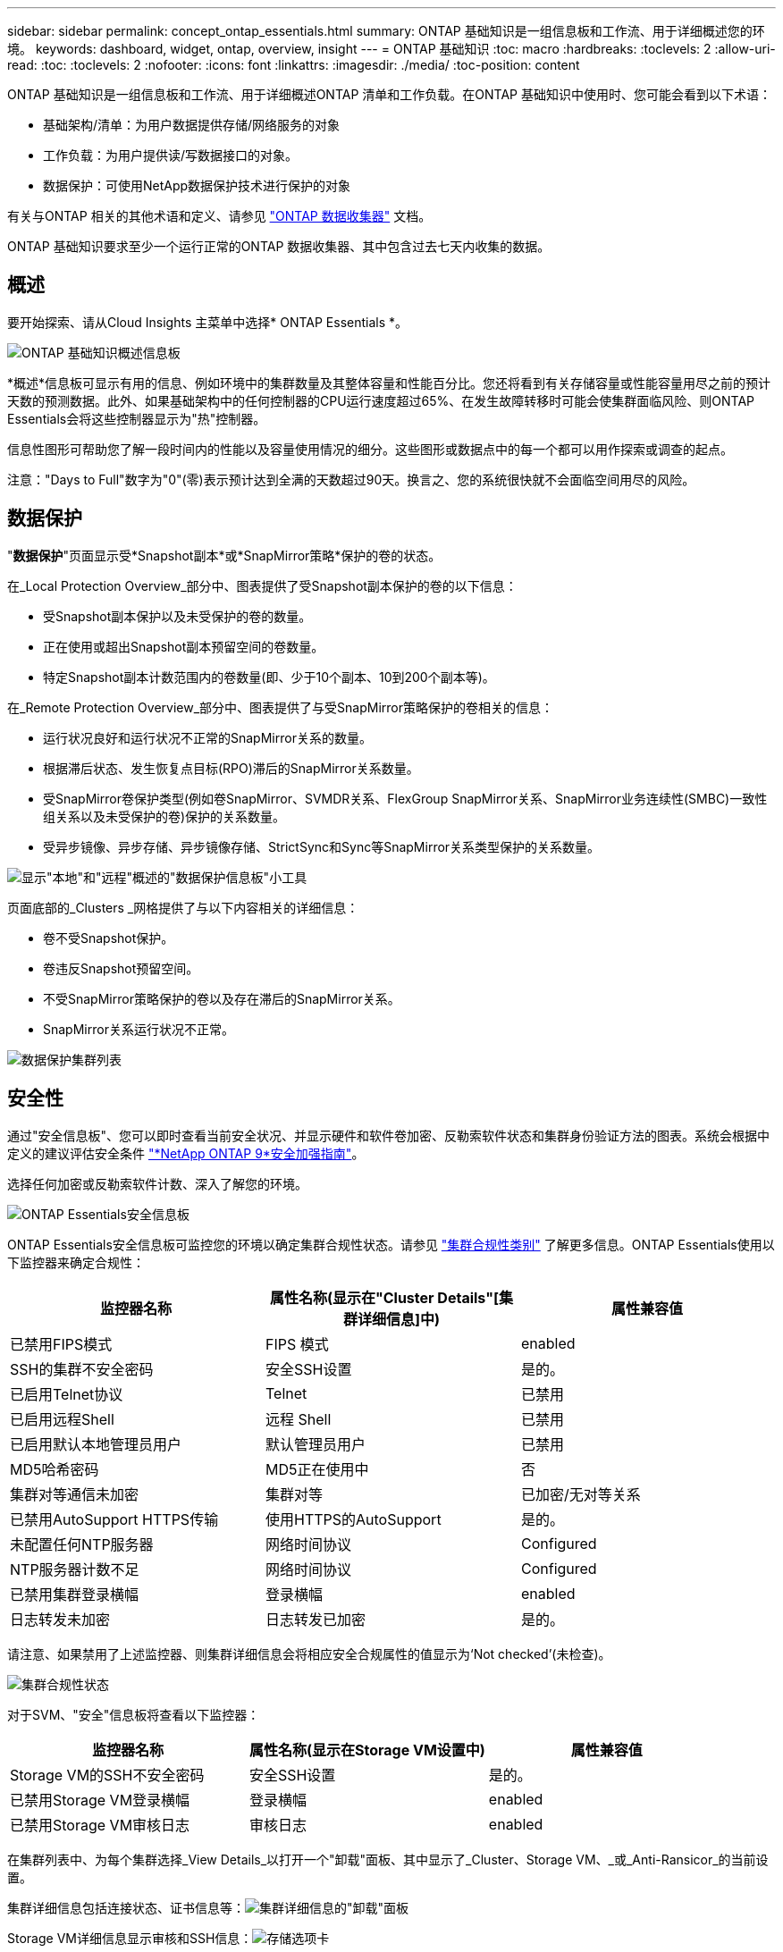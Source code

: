 ---
sidebar: sidebar 
permalink: concept_ontap_essentials.html 
summary: ONTAP 基础知识是一组信息板和工作流、用于详细概述您的环境。 
keywords: dashboard, widget, ontap, overview, insight 
---
= ONTAP 基础知识
:toc: macro
:hardbreaks:
:toclevels: 2
:allow-uri-read: 
:toc: 
:toclevels: 2
:nofooter: 
:icons: font
:linkattrs: 
:imagesdir: ./media/
:toc-position: content


[role="lead"]
ONTAP 基础知识是一组信息板和工作流、用于详细概述ONTAP 清单和工作负载。在ONTAP 基础知识中使用时、您可能会看到以下术语：

* 基础架构/清单：为用户数据提供存储/网络服务的对象
* 工作负载：为用户提供读/写数据接口的对象。
* 数据保护：可使用NetApp数据保护技术进行保护的对象


有关与ONTAP 相关的其他术语和定义、请参见 link:task_dc_na_cdot.html["ONTAP 数据收集器"] 文档。

ONTAP 基础知识要求至少一个运行正常的ONTAP 数据收集器、其中包含过去七天内收集的数据。



== 概述

要开始探索、请从Cloud Insights 主菜单中选择* ONTAP Essentials *。

image:OE_Overview.png["ONTAP 基础知识概述信息板"]

*概述*信息板可显示有用的信息、例如环境中的集群数量及其整体容量和性能百分比。您还将看到有关存储容量或性能容量用尽之前的预计天数的预测数据。此外、如果基础架构中的任何控制器的CPU运行速度超过65%、在发生故障转移时可能会使集群面临风险、则ONTAP Essentials会将这些控制器显示为"热"控制器。

信息性图形可帮助您了解一段时间内的性能以及容量使用情况的细分。这些图形或数据点中的每一个都可以用作探索或调查的起点。

注意："Days to Full"数字为"0"(零)表示预计达到全满的天数超过90天。换言之、您的系统很快就不会面临空间用尽的风险。



== 数据保护

"*数据保护*"页面显示受*Snapshot副本*或*SnapMirror策略*保护的卷的状态。

在_Local Protection Overview_部分中、图表提供了受Snapshot副本保护的卷的以下信息：

* 受Snapshot副本保护以及未受保护的卷的数量。
* 正在使用或超出Snapshot副本预留空间的卷数量。
* 特定Snapshot副本计数范围内的卷数量(即、少于10个副本、10到200个副本等)。


在_Remote Protection Overview_部分中、图表提供了与受SnapMirror策略保护的卷相关的信息：

* 运行状况良好和运行状况不正常的SnapMirror关系的数量。
* 根据滞后状态、发生恢复点目标(RPO)滞后的SnapMirror关系数量。
* 受SnapMirror卷保护类型(例如卷SnapMirror、SVMDR关系、FlexGroup SnapMirror关系、SnapMirror业务连续性(SMBC)一致性组关系以及未受保护的卷)保护的关系数量。
* 受异步镜像、异步存储、异步镜像存储、StrictSync和Sync等SnapMirror关系类型保护的关系数量。


image:DataProtectionDashboard_OverviewWidgets_.png["显示\"本地\"和\"远程\"概述的\"数据保护信息板\"小工具"]

页面底部的_Clusters _网格提供了与以下内容相关的详细信息：

* 卷不受Snapshot保护。
* 卷违反Snapshot预留空间。
* 不受SnapMirror策略保护的卷以及存在滞后的SnapMirror关系。
* SnapMirror关系运行状况不正常。


image:DataProtectionDashboard_ClusterList.png["数据保护集群列表"]



== 安全性

通过"安全信息板"、您可以即时查看当前安全状况、并显示硬件和软件卷加密、反勒索软件状态和集群身份验证方法的图表。系统会根据中定义的建议评估安全条件 link:https://www.netapp.com/pdf.html?item=/media/10674-tr4569.pdf["*NetApp ONTAP 9*安全加强指南"]。

选择任何加密或反勒索软件计数、深入了解您的环境。

image:OE_SecurityDashboard.png["ONTAP Essentials安全信息板"]

ONTAP Essentials安全信息板可监控您的环境以确定集群合规性状态。请参见 link:https://docs.netapp.com/us-en/active-iq-unified-manager/health-checker/reference_cluster_compliance_categories.html["集群合规性类别"] 了解更多信息。ONTAP Essentials使用以下监控器来确定合规性：

|===
| 监控器名称 | 属性名称(显示在"Cluster Details"[集群详细信息]中) | 属性兼容值 


| 已禁用FIPS模式 | FIPS 模式 | enabled 


| SSH的集群不安全密码 | 安全SSH设置 | 是的。 


| 已启用Telnet协议 | Telnet | 已禁用 


| 已启用远程Shell | 远程 Shell | 已禁用 


| 已启用默认本地管理员用户 | 默认管理员用户 | 已禁用 


| MD5哈希密码 | MD5正在使用中 | 否 


| 集群对等通信未加密 | 集群对等 | 已加密/无对等关系 


| 已禁用AutoSupport HTTPS传输 | 使用HTTPS的AutoSupport | 是的。 


| 未配置任何NTP服务器 | 网络时间协议 | Configured 


| NTP服务器计数不足 | 网络时间协议 | Configured 


| 已禁用集群登录横幅 | 登录横幅 | enabled 


| 日志转发未加密 | 日志转发已加密 | 是的。 
|===
请注意、如果禁用了上述监控器、则集群详细信息会将相应安全合规属性的值显示为‘Not checked’(未检查)。

image:OE_Cluster_Compliance_Example.png["集群合规性状态"]

对于SVM、"安全"信息板将查看以下监控器：

|===
| 监控器名称 | 属性名称(显示在Storage VM设置中) | 属性兼容值 


| Storage VM的SSH不安全密码 | 安全SSH设置 | 是的。 


| 已禁用Storage VM登录横幅 | 登录横幅 | enabled 


| 已禁用Storage VM审核日志 | 审核日志 | enabled 
|===
在集群列表中、为每个集群选择_View Details_以打开一个"卸载"面板、其中显示了_Cluster、Storage VM、_或_Anti-Ransicor_的当前设置。

集群详细信息包括连接状态、证书信息等：image:OE_Cluster_Slideout.png["集群详细信息的\"卸载\"面板"]

Storage VM详细信息显示审核和SSH信息：image:OE_Storage_Slideout.png["存储选项卡"]

反网络软件详细信息显示Storage VM是否受ONTAP的反网络软件保护或Cloud Insights 工作负载安全性的保护。请注意、ONTAP ARP列显示ONTAP 系统上配置的ONTAP板载防反网络防御保护的当前状态。可通过在该列中选择"保护"来启用Cloud Insights 工作负载安全性。image:OE_Anti-Ransomware_Slideout.png["Anti-Rans要 程序选项卡"]



== 警报

您可以在此查看环境中的活动警报、并快速深入了解潜在问题。选择_resolved_选项卡可查看已解决的警报。

image:OE_Alerts.png["ONTAP 基础知识警报列表"]



== 基础架构

ONTAP 基础知识*基础架构*页面可通过对所有基本ONTAP 对象进行预构建(但可进一步自定义)查询来提供集群运行状况和性能的视图。选择要浏览的对象类型(集群、存储池等)、然后选择是查看运行状况信息还是性能信息。设置筛选器以深入了解各个系统。

image:ONTAP_Essentials_Health_Performance.png["存储池的基础架构选择"]

显示集群运行状况的基础架构页面：image:ONTAP_Essentials_Infrastructure_A.png["要探索的基础架构对象"]



== 网络

通过ONTAP 基础知识网络、您可以查看FC、NVMe FC、以太网和iSCSI基础架构。在这些页面上、您可以浏览集群及其节点中的端口等内容。

image:ONTAP_Essentials_Alerts_Menu.png["ONTAP 基础知识网络连接菜单"]
image:ONTAP_Essentials_Alerts_Page.png["ONTAP 基础知识网络FC页面、显示集群节点中的端口"]



== 工作负载

查看和浏览环境中LUN/卷、NFS或SMB共享或qtree上的工作负载。

image:ONTAP_Essentials_Workloads_Menu.png["工作负载菜单"]

image:ONTAP_Essentials_Workloads_Page.png["工作负载列表页面"]
